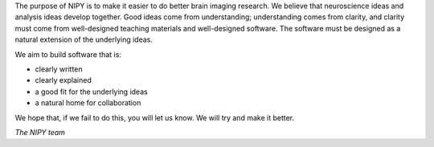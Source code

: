The purpose of NIPY is to make it easier to do better brain imaging
research.  We believe that neuroscience ideas and analysis ideas
develop together.  Good ideas come from understanding; understanding comes
from clarity, and clarity must come from well-designed teaching
materials and well-designed software.  The software must be designed
as a natural extension of the underlying ideas.

We aim to build software that is:

* clearly written
* clearly explained
* a good fit for the underlying ideas
* a natural home for collaboration

We hope that, if we fail to do this, you will let us know.  We will
try and make it better.

*The NIPY team*
